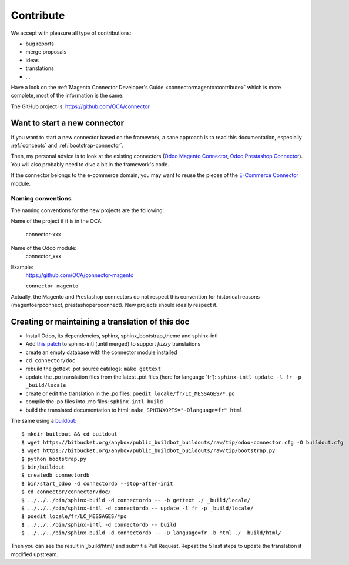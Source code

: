 .. _contribute:

##########
Contribute
##########

We accept with pleasure all type of contributions:

* bug reports
* merge proposals
* ideas
* translations
* ...

Have a look on the :ref:`Magento Connector Developer's Guide
<connectormagento:contribute>` which is more complete, most of the
information is the same.

The GitHub project is: https://github.com/OCA/connector

*****************************
Want to start a new connector
*****************************

If you want to start a new connector based on the framework,
a sane approach is to read this documentation, especially
:ref:`concepts` and :ref:`bootstrap-connector`.

Then, my personal advice is to look at the existing connectors (`Odoo
Magento Connector`_, `Odoo Prestashop Connector`_). You will also probably
need to dive a bit in the framework's code.

If the connector belongs to the e-commerce domain, you may want to reuse the pieces
of the `E-Commerce Connector`_ module.

.. _naming-convention:

Naming conventions
==================

The naming conventions for the new projects are the following:

Name of the project if it is in the OCA:

    connector-xxx

Name of the Odoo module:
    connector_xxx

Example:
    https://github.com/OCA/connector-magento

    ``connector_magento``

Actually, the Magento and Prestashop connectors do not respect this convention
for historical reasons (magentoerpconnect, prestashoperpconnect).
New projects should ideally respect it.

.. _`Odoo Magento Connector`: https://github.com/OCA/connector-magento
.. _`Odoo Prestashop Connector`: https://github.com/OCA/connector-prestashop
.. _`E-Commerce Connector`: https://github.com/OCA/connector-ecommerce

*************************************************
Creating or maintaining a translation of this doc
*************************************************

- Install Odoo, its dependencies, sphinx, sphinx_bootstrap_theme and
  sphinx-intl
- Add `this patch
  <https://bitbucket.org/shimizukawa/sphinx-intl/pull-request/9/>`_
  to sphinx-intl (until merged) to support *fuzzy* translations
- create an empty database with the connector module installed
- ``cd connector/doc``
- rebuild the gettext .pot source catalogs: ``make gettext``
- update the .po translation files from the latest .pot files (here for
  language 'fr'): ``sphinx-intl update -l fr -p _build/locale``
- create or edit the translation in the .po files: ``poedit
  locale/fr/LC_MESSAGES/*.po``
- compile the .po files into .mo files: ``sphinx-intl build``
- build the translated documentation to html: ``make SPHINXOPTS="-Dlanguage=fr"
  html``

The same using a `buildout
<https://bitbucket.org/anybox/public_buildbot_buildouts/src/tip/odoo-connector.cfg>`_::

    $ mkdir buildout && cd buildout
    $ wget https://bitbucket.org/anybox/public_buildbot_buildouts/raw/tip/odoo-connector.cfg -O buildout.cfg
    $ wget https://bitbucket.org/anybox/public_buildbot_buildouts/raw/tip/bootstrap.py
    $ python bootstrap.py
    $ bin/buildout
    $ createdb connectordb
    $ bin/start_odoo -d connectordb --stop-after-init
    $ cd connector/connector/doc/
    $ ../../../bin/sphinx-build -d connectordb -- -b gettext ./ _build/locale/
    $ ../../../bin/sphinx-intl -d connectordb -- update -l fr -p _build/locale/
    $ poedit locale/fr/LC_MESSAGES/*po
    $ ../../../bin/sphinx-intl -d connectordb -- build
    $ ../../../bin/sphinx-build -d connectordb -- -D language=fr -b html ./ _build/html/

Then you can see the result in _build/html/ and submit a Pull Request. Repeat the 5 last steps to update the translation if modified upstream.
